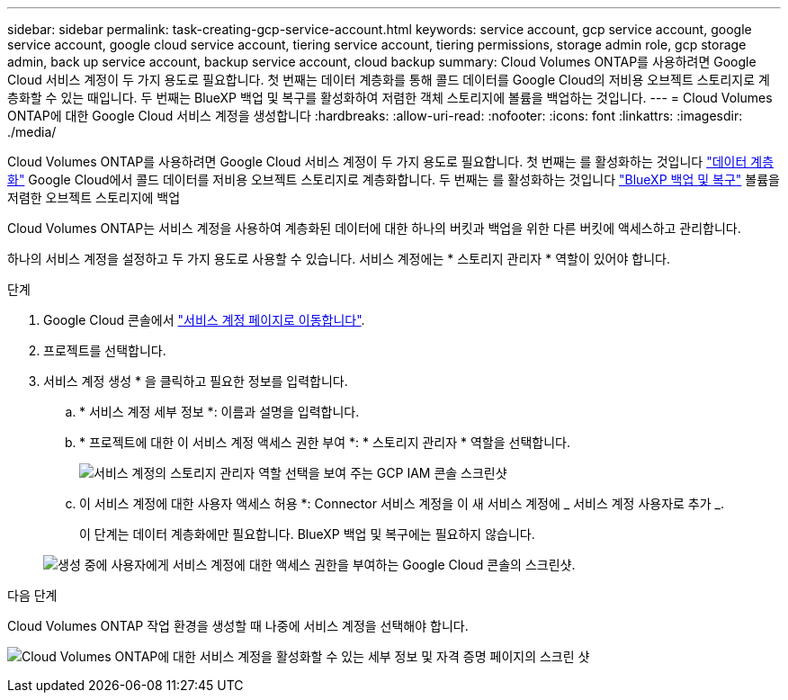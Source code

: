 ---
sidebar: sidebar 
permalink: task-creating-gcp-service-account.html 
keywords: service account, gcp service account, google service account, google cloud service account, tiering service account, tiering permissions, storage admin role, gcp storage admin, back up service account, backup service account, cloud backup 
summary: Cloud Volumes ONTAP를 사용하려면 Google Cloud 서비스 계정이 두 가지 용도로 필요합니다. 첫 번째는 데이터 계층화를 통해 콜드 데이터를 Google Cloud의 저비용 오브젝트 스토리지로 계층화할 수 있는 때입니다. 두 번째는 BlueXP 백업 및 복구를 활성화하여 저렴한 객체 스토리지에 볼륨을 백업하는 것입니다. 
---
= Cloud Volumes ONTAP에 대한 Google Cloud 서비스 계정을 생성합니다
:hardbreaks:
:allow-uri-read: 
:nofooter: 
:icons: font
:linkattrs: 
:imagesdir: ./media/


[role="lead"]
Cloud Volumes ONTAP를 사용하려면 Google Cloud 서비스 계정이 두 가지 용도로 필요합니다. 첫 번째는 를 활성화하는 것입니다 link:concept-data-tiering.html["데이터 계층화"] Google Cloud에서 콜드 데이터를 저비용 오브젝트 스토리지로 계층화합니다. 두 번째는 를 활성화하는 것입니다 https://docs.netapp.com/us-en/bluexp-backup-recovery/concept-backup-to-cloud.html["BlueXP 백업 및 복구"^] 볼륨을 저렴한 오브젝트 스토리지에 백업

Cloud Volumes ONTAP는 서비스 계정을 사용하여 계층화된 데이터에 대한 하나의 버킷과 백업을 위한 다른 버킷에 액세스하고 관리합니다.

하나의 서비스 계정을 설정하고 두 가지 용도로 사용할 수 있습니다. 서비스 계정에는 * 스토리지 관리자 * 역할이 있어야 합니다.

.단계
. Google Cloud 콘솔에서 https://console.cloud.google.com/iam-admin/serviceaccounts["서비스 계정 페이지로 이동합니다"^].
. 프로젝트를 선택합니다.
. 서비스 계정 생성 * 을 클릭하고 필요한 정보를 입력합니다.
+
.. * 서비스 계정 세부 정보 *: 이름과 설명을 입력합니다.
.. * 프로젝트에 대한 이 서비스 계정 액세스 권한 부여 *: * 스토리지 관리자 * 역할을 선택합니다.
+
image:screenshot_gcp_service_account_role.gif["서비스 계정의 스토리지 관리자 역할 선택을 보여 주는 GCP IAM 콘솔 스크린샷"]

.. 이 서비스 계정에 대한 사용자 액세스 허용 *: Connector 서비스 계정을 이 새 서비스 계정에 _ 서비스 계정 사용자로 추가 _.
+
이 단계는 데이터 계층화에만 필요합니다. BlueXP 백업 및 복구에는 필요하지 않습니다.

+
image:screenshot_gcp_service_account_grant_access.gif["생성 중에 사용자에게 서비스 계정에 대한 액세스 권한을 부여하는 Google Cloud 콘솔의 스크린샷."]





.다음 단계
Cloud Volumes ONTAP 작업 환경을 생성할 때 나중에 서비스 계정을 선택해야 합니다.

image:screenshot_service_account.gif["Cloud Volumes ONTAP에 대한 서비스 계정을 활성화할 수 있는 세부 정보 및 자격 증명 페이지의 스크린 샷"]
